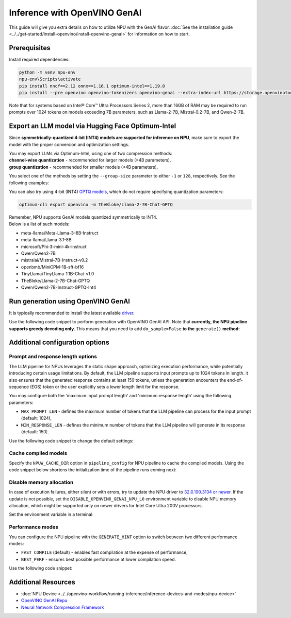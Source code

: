 Inference with OpenVINO GenAI
==========================================

.. meta::
   :description: Learn how to use the OpenVINO GenAI flavor to execute LLM models on NPU.

This guide will give you extra details on how to utilize NPU with the GenAI flavor.
:doc:`See the installation guide <../../get-started/install-openvino/install-openvino-genai>`
for information on how to start.

Prerequisites
#####################

Install required dependencies:

.. code-block:: console

   python -m venv npu-env
   npu-env\Scripts\activate
   pip install nncf==2.12 onnx==1.16.1 optimum-intel==1.19.0
   pip install --pre openvino openvino-tokenizers openvino-genai --extra-index-url https://storage.openvinotoolkit.org/simple/wheels/nightly

Note that for systems based on Intel® Core™ Ultra Processors Series 2, more than 16GB of RAM
may be required to run prompts over 1024 tokens on models exceeding 7B parameters,
such as Llama-2-7B, Mistral-0.2-7B, and Qwen-2-7B.

Export an LLM model via Hugging Face Optimum-Intel
##################################################

Since **symmetrically-quantized 4-bit (INT4) models are supported for inference on NPU**, make
sure to export the model with the proper conversion and optimization settings.

| You may export LLMs via Optimum-Intel, using one of two compression methods:
| **channel-wise quantization** - recommended for larger models (>4B parameters).
| **group quantization** - recommended for smaller models (<4B parameters),

You select one of the methods by setting the ``--group-size`` parameter to either ``-1`` or
``128``, respectively. See the following examples:

.. tab-set::

   .. tab-item:: Channel-wise quantization

      .. tab-set::

         .. tab-item:: Data-free quantization


            .. code-block:: console
               :name: channel-wise-data-free-quant

               optimum-cli export openvino -m meta-llama/Llama-2-7b-chat-hf --weight-format int4 --sym --ratio 1.0 --group-size -1 Llama-2-7b-chat-hf

         .. tab-item:: Data-aware quantization

            If you want to improve accuracy, make sure you:

            1. Update NNCF: ``pip install nncf==2.13``
            2. Use ``--scale_estimation --dataset <dataset_name>`` and accuracy aware quantization ``--awq``:

               .. code-block:: console
                  :name: channel-wise-data-aware-quant

                  optimum-cli export openvino -m meta-llama/Llama-2-7b-chat-hf --weight-format int4 --sym --group-size -1 --ratio 1.0 --awq --scale-estimation --dataset wikitext2  Llama-2-7b-chat-hf


   .. tab-item:: Group quantization

      .. code-block:: console
         :name: group-quant

         optimum-cli export openvino -m TinyLlama/TinyLlama-1.1B-Chat-v1.0 --weight-format int4 --sym --ratio 1.0 --group-size 128 TinyLlama-1.1B-Chat-v1.0



      .. important::

         Remember that the negative value of ``-1`` is required here, not ``1``.



You can also try using 4-bit (INT4)
`GPTQ models <https://huggingface.co/models?other=gptq,4-bit&sort=trending>`__,
which do not require specifying quantization parameters:

.. code-block:: console

   optimum-cli export openvino -m TheBloke/Llama-2-7B-Chat-GPTQ


| Remember, NPU supports GenAI models quantized symmetrically to INT4.
| Below is a list of such models:

* meta-llama/Meta-Llama-3-8B-Instruct
* meta-llama/Llama-3.1-8B
* microsoft/Phi-3-mini-4k-instruct
* Qwen/Qwen2-7B
* mistralai/Mistral-7B-Instruct-v0.2
* openbmb/MiniCPM-1B-sft-bf16
* TinyLlama/TinyLlama-1.1B-Chat-v1.0
* TheBloke/Llama-2-7B-Chat-GPTQ
* Qwen/Qwen2-7B-Instruct-GPTQ-Int4


Run generation using OpenVINO GenAI
###################################

It is typically recommended to install the latest available
`driver <https://www.intel.com/content/www/us/en/download/794734/intel-npu-driver-windows.html>`__.

Use the following code snippet to perform generation with OpenVINO GenAI API.
Note that **currently, the NPU pipeline supports greedy decoding only**. This means that
you need to add ``do_sample=False`` **to the** ``generate()`` **method:**

.. tab-set::

   .. tab-item:: Python
      :sync: py

      .. code-block:: python
         :emphasize-lines: 4

         import openvino_genai as ov_genai
         model_path = "TinyLlama"
         pipe = ov_genai.LLMPipeline(model_path, "NPU")
         print(pipe.generate("The Sun is yellow because", max_new_tokens=100, do_sample=False))

   .. tab-item:: C++
      :sync: cpp

      .. code-block:: cpp
         :emphasize-lines: 7, 9

         #include "openvino/genai/llm_pipeline.hpp"
         #include <iostream>

         int main(int argc, char* argv[]) {
            std::string model_path = "TinyLlama";
            ov::genai::LLMPipeline pipe(models_path, "NPU");
            ov::genai::GenerationConfig config;
            config.do_sample=false;
            config.max_new_tokens=100;
            std::cout << pipe.generate("The Sun is yellow because", config);
         }


Additional configuration options
################################

Prompt and response length options
++++++++++++++++++++++++++++++++++

The LLM pipeline for NPUs leverages the static shape approach, optimizing execution performance,
while potentially introducing certain usage limitations. By default, the LLM pipeline supports
input prompts up to 1024 tokens in length. It also ensures that the generated response contains
at least 150 tokens, unless the generation encounters the end-of-sequence (EOS) token or the
user explicitly sets a lower length limit for the response.

You may configure both the 'maximum input prompt length' and 'minimum response length' using
the following parameters:

* ``MAX_PROMPT_LEN`` - defines the maximum number of tokens that the LLM pipeline can process
  for the input prompt (default: 1024),
* ``MIN_RESPONSE_LEN`` - defines the minimum number of tokens that the LLM pipeline will generate
  in its response (default: 150).

Use the following code snippet to change the default settings:

.. tab-set::

   .. tab-item:: Python
      :sync: py

      .. code-block:: python

         pipeline_config = { "MAX_PROMPT_LEN": 1024, "MIN_RESPONSE_LEN": 512 }
         pipe = ov_genai.LLMPipeline(model_path, "NPU", pipeline_config)

   .. tab-item:: C++
      :sync: cpp

      .. code-block:: cpp

         ov::AnyMap pipeline_config = { { "MAX_PROMPT_LEN",  1024 }, { "MIN_RESPONSE_LEN", 512 } };
         ov::genai::LLMPipeline pipe(model_path, "NPU", pipeline_config);

Cache compiled models
+++++++++++++++++++++

Specify the ``NPUW_CACHE_DIR`` option in ``pipeline_config`` for NPU pipeline to
cache the compiled models. Using the code snippet below shortens the initialization time
of the pipeline runs coming next:

.. tab-set::

   .. tab-item:: Python
      :sync: py

      .. code-block:: python

         pipeline_config = { "NPUW_CACHE_DIR": ".npucache" }
         pipe = ov_genai.LLMPipeline(model_path, "NPU", pipeline_config)

   .. tab-item:: C++
      :sync: cpp

      .. code-block:: cpp

         ov::AnyMap pipeline_config = { { "NPUW_CACHE_DIR",  ".npucache" } };
         ov::genai::LLMPipeline pipe(model_path, "NPU", pipeline_config);


Disable memory allocation
+++++++++++++++++++++++++

In case of execution failures, either silent or with errors, try to update the NPU driver to
`32.0.100.3104 or newer <https://www.intel.com/content/www/us/en/download/794734/intel-npu-driver-windows.html>`__.
If the update is not possible, set the ``DISABLE_OPENVINO_GENAI_NPU_L0``
environment variable to disable NPU memory allocation, which might be supported
only on newer drivers for Intel Core Ultra 200V processors.

Set the environment variable in a terminal:

.. tab-set::

   .. tab-item:: Linux
      :sync: linux

      .. code-block:: console

         export DISABLE_OPENVINO_GENAI_NPU_L0=1

   .. tab-item:: Windows
      :sync: win

      .. code-block:: console

         set DISABLE_OPENVINO_GENAI_NPU_L0=1


Performance modes
+++++++++++++++++++++

You can configure the NPU pipeline with the ``GENERATE_HINT`` option to switch
between two different performance modes:

* ``FAST_COMPILE`` (default) - enables fast compilation at the expense of performance,
* ``BEST_PERF`` - ensures best possible performance at lower compilation speed.

Use the following code snippet:

.. tab-set::

   .. tab-item:: Python
      :sync: py

      .. code-block:: python

         pipeline_config = { "GENERATE_HINT": "BEST_PERF" }
         pipe = ov_genai.LLMPipeline(model_path, "NPU", pipeline_config)

   .. tab-item:: C++
      :sync: cpp

      .. code-block:: cpp

         ov::AnyMap pipeline_config = { { "GENERATE_HINT",  "BEST_PERF" } };
         ov::genai::LLMPipeline pipe(model_path, "NPU", pipeline_config);


Additional Resources
####################

* :doc:`NPU Device <../../openvino-workflow/running-inference/inference-devices-and-modes/npu-device>`
* `OpenVINO GenAI Repo <https://github.com/openvinotoolkit/openvino.genai>`__
* `Neural Network Compression Framework <https://github.com/openvinotoolkit/nncf>`__

